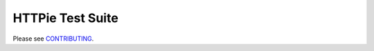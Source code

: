 HTTPie Test Suite
=================


Please see `CONTRIBUTING`_.


.. _CONTRIBUTING: https://github.com/jkbr/httpie/blob/master/CONTRIBUTING.rst
